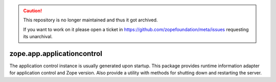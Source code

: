 .. caution::

    This repository is no longer maintained and thus it got archived.

    If you want to work on it please open a ticket in
    https://github.com/zopefoundation/meta/issues requesting its unarchival.

===========================
zope.app.applicationcontrol
===========================

The application control instance is usually generated upon startup.
This package provides runtime information adapter for application
control and Zope version.  Also provide a utility with methods for
shutting down and restarting the server.
